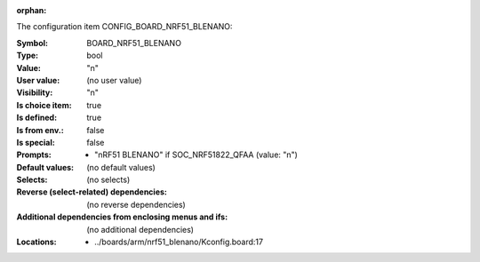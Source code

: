 :orphan:

.. title:: BOARD_NRF51_BLENANO

.. option:: CONFIG_BOARD_NRF51_BLENANO:
.. _CONFIG_BOARD_NRF51_BLENANO:

The configuration item CONFIG_BOARD_NRF51_BLENANO:

:Symbol:           BOARD_NRF51_BLENANO
:Type:             bool
:Value:            "n"
:User value:       (no user value)
:Visibility:       "n"
:Is choice item:   true
:Is defined:       true
:Is from env.:     false
:Is special:       false
:Prompts:

 *  "nRF51 BLENANO" if SOC_NRF51822_QFAA (value: "n")
:Default values:
 (no default values)
:Selects:
 (no selects)
:Reverse (select-related) dependencies:
 (no reverse dependencies)
:Additional dependencies from enclosing menus and ifs:
 (no additional dependencies)
:Locations:
 * ../boards/arm/nrf51_blenano/Kconfig.board:17